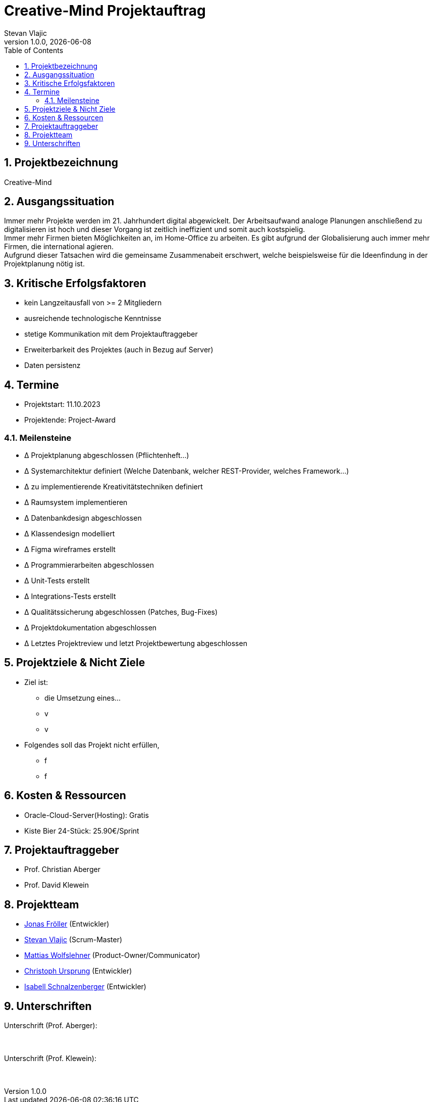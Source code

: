 = Creative-Mind Projektauftrag
Stevan Vlajic
1.0.0, {docdate}
//:toc-placement!:  // prevents the generation of the doc at this position, so it can be printed afterwards
:icons: font
:sectnums:
:toc: left
:experimental:

== Projektbezeichnung
Creative-Mind

== Ausgangssituation
Immer mehr Projekte werden im 21. Jahrhundert digital abgewickelt. Der Arbeitsaufwand analoge Planungen anschließend zu digitalisieren ist hoch und dieser Vorgang ist zeitlich ineffizient und somit auch kostspielig. +
Immer mehr Firmen bieten Möglichkeiten an, im Home-Office zu arbeiten. Es gibt aufgrund der Globalisierung auch immer mehr Firmen, die international agieren. +
Aufgrund dieser Tatsachen wird die gemeinsame Zusammenabeit erschwert, welche beispielsweise für die Ideenfindung in der Projektplanung nötig ist.

== Kritische Erfolgsfaktoren
* kein Langzeitausfall von >= 2 Mitgliedern
* ausreichende technologische Kenntnisse
* stetige Kommunikation mit dem Projektauftraggeber
* Erweiterbarkeit des Projektes (auch in Bezug auf Server)
* Daten persistenz

== Termine
* Projektstart: 11.10.2023
* Projektende: Project-Award

=== Meilensteine
* Δ Projektplanung abgeschlossen (Pflichtenheft...)
* Δ Systemarchitektur definiert (Welche Datenbank, welcher REST-Provider, welches Framework...)
* Δ zu implementierende Kreativitätstechniken definiert
* Δ Raumsystem implementieren
* Δ Datenbankdesign abgeschlossen
* Δ Klassendesign modelliert
* Δ Figma wireframes erstellt
* Δ Programmierarbeiten abgeschlossen
* Δ Unit-Tests erstellt
* Δ Integrations-Tests erstellt
* Δ Qualitätssicherung abgeschlossen (Patches, Bug-Fixes)
* Δ Projektdokumentation abgeschlossen
* Δ Letztes Projektreview und letzt Projektbewertung abgeschlossen

== Projektziele & Nicht Ziele

* Ziel ist:
** die Umsetzung eines...
** v
** v

* Folgendes soll das Projekt nicht erfüllen,
** f
** f

== Kosten & Ressourcen
* Oracle-Cloud-Server(Hosting): Gratis
* Kiste Bier 24-Stück: 25.90€/Sprint

== Projektauftraggeber
* Prof. Christian Aberger
* Prof. David Klewein

== Projektteam
* https://github.com/jonasfroeller[Jonas Fröller] (Entwickler)
* https://github.com/stevan06v[Stevan Vlajic] (Scrum-Master)
* https://github.com/MattiasWolfslehner[Mattias Wolfslehner] (Product-Owner/Communicator)
* https://github.com/GitChrisHTL[Christoph Ursprung] (Entwickler)
* https://github.com/schnalzenberger0502[Isabell Schnalzenberger] (Entwickler)

== Unterschriften

Unterschrift (Prof. Aberger): +
  +
  +

Unterschrift (Prof. Klewein): +
  +
  +